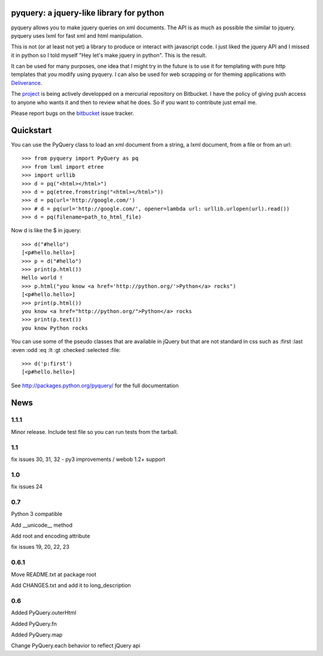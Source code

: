 pyquery: a jquery-like library for python
=========================================

pyquery allows you to make jquery queries on xml documents.
The API is as much as possible the similar to jquery. pyquery uses lxml for fast
xml and html manipulation.

This is not (or at least not yet) a library to produce or interact with
javascript code. I just liked the jquery API and I missed it in python so I
told myself "Hey let's make jquery in python". This is the result.

It can be used for many purposes, one idea that I might try in the future is to
use it for templating with pure http templates that you modify using pyquery.
I can also be used for web scrapping or for theming applications with
`Deliverance`_.

The `project`_ is being actively developped on a mercurial repository on
Bitbucket. I have the policy of giving push access to anyone who wants it
and then to review what he does. So if you want to contribute just email me.

Please report bugs on the `bitbucket
<http://bitbucket.org/olauzanne/pyquery/issues?status=new&status=open>`_ issue
tracker.

.. _deliverance: http://www.gawel.org/weblog/en/2008/12/skinning-with-pyquery-and-deliverance
.. _project: http://www.bitbucket.org/olauzanne/pyquery/

Quickstart
==========

You can use the PyQuery class to load an xml document from a string, a lxml
document, from a file or from an url::

    >>> from pyquery import PyQuery as pq
    >>> from lxml import etree
    >>> import urllib
    >>> d = pq("<html></html>")
    >>> d = pq(etree.fromstring("<html></html>"))
    >>> d = pq(url='http://google.com/')
    >>> # d = pq(url='http://google.com/', opener=lambda url: urllib.urlopen(url).read())
    >>> d = pq(filename=path_to_html_file)

Now d is like the $ in jquery::

    >>> d("#hello")
    [<p#hello.hello>]
    >>> p = d("#hello")
    >>> print(p.html())
    Hello world !
    >>> p.html("you know <a href='http://python.org/'>Python</a> rocks")
    [<p#hello.hello>]
    >>> print(p.html())
    you know <a href="http://python.org/">Python</a> rocks
    >>> print(p.text())
    you know Python rocks

You can use some of the pseudo classes that are available in jQuery but that
are not standard in css such as :first :last :even :odd :eq :lt :gt :checked
:selected :file::

    >>> d('p:first')
    [<p#hello.hello>]



See http://packages.python.org/pyquery/ for the full documentation

News
====

1.1.1
-----

Minor release. Include test file so you can run tests from the tarball.


1.1
---

fix issues 30, 31, 32 - py3 improvements / webob 1.2+ support


1.0
---

fix issues 24

0.7
---

Python 3 compatible

Add __unicode__ method

Add root and encoding attribute

fix issues 19, 20, 22, 23 

0.6.1
------

Move README.txt at package root

Add CHANGES.txt and add it to long_description

0.6
----

Added PyQuery.outerHtml

Added PyQuery.fn

Added PyQuery.map

Change PyQuery.each behavior to reflect jQuery api






